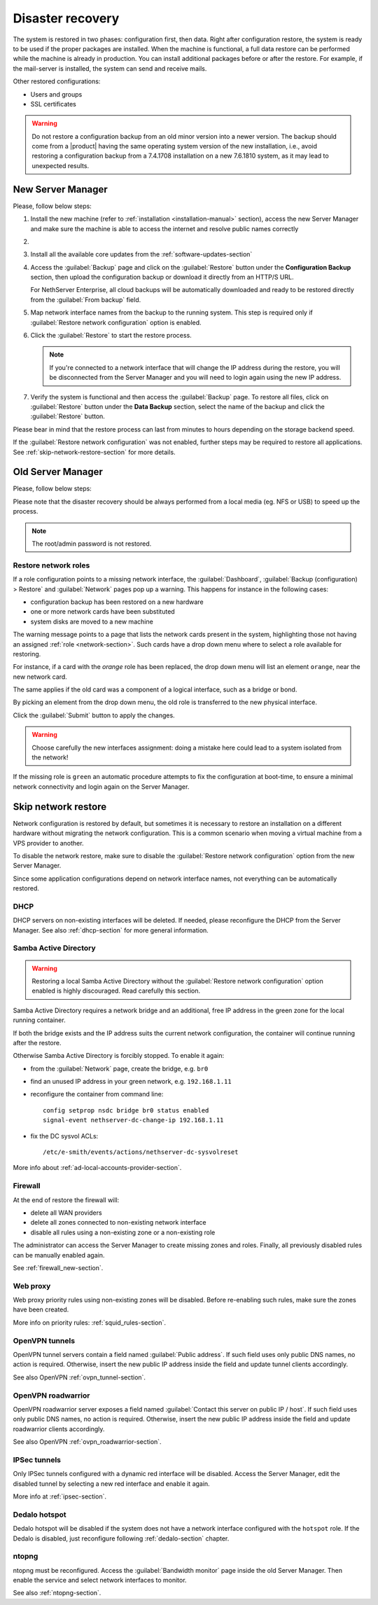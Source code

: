 .. _disaster-recovery-section:

Disaster recovery
=================

The system is restored in two phases: configuration first, then data.
Right after configuration restore, the system is ready to be used if the proper packages are installed.
When the machine is functional, a full data restore can be performed while the machine is already in production.
You can install additional packages before or after the restore.
For example, if the mail-server is installed, the system can send and receive mails.

Other restored configurations:

* Users and groups
* SSL certificates

.. warning:: Do not restore a configuration backup from an old minor version into a newer version.
   The backup should come from a |product| having the same operating system version of the new 
   installation, i.e., avoid restoring a configuration backup from a 7.4.1708 installation on a new 7.6.1810 system,
   as it may lead to unexpected results.

.. only:: nscom

   .. note::

       Third-party repositories are not restored by the disaster recovery procedure.
       If the original machine has some third-party repositories enabled, remember to install them before
       proceeding with the restore.

New Server Manager
------------------

Please, follow below steps:

1. Install the new machine (refer to :ref:`installation <installation-manual>` section), access the 
   new Server Manager and make sure the machine is able to access the internet and resolve public names correctly 

2.

  .. only:: nsent

       Activate NethServer Enterprise following the :ref:`registration <registration-section>` procedure

  .. only:: nscom

       If the machine has a Community subscription entitlement, please follow :ref:`subscription-section`,
       otherwise you can skip this step


3. Install all the available core updates from the :ref:`software-updates-section`

4. Access the :guilabel:`Backup` page and click on the :guilabel:`Restore` button under
   the **Configuration Backup** section, then upload the configuration backup
   or download it directly from an HTTP/S URL.

   For NethServer Enterprise, all cloud backups will be automatically downloaded and ready
   to be restored directly from the :guilabel:`From backup` field.
  
5. Map network interface names from the backup to the running system.
   This step is required only if :guilabel:`Restore network configuration` option is enabled.
   
6. Click the :guilabel:`Restore` to start the restore process.

   .. note::

      If you're connected to a network interface that will change the IP address during the restore,
      you will be disconnected from the Server Manager and you will need to login again using the
      new IP address.

7. Verify the system is functional and then access the :guilabel:`Backup` page.
   To restore all files, click on :guilabel:`Restore` button under the **Data Backup** section,
   select the name of the backup and click the :guilabel:`Restore` button.

Please bear in mind that the restore process can last from minutes to hours depending
on the storage backend speed.

If the :guilabel:`Restore network configuration` was not enabled, further steps
may be required to restore all applications. See :ref:`skip-network-restore-section` for more details.

Old Server Manager
------------------

Please, follow below steps:

.. only:: nscom

  1. Install the new machine (refer to :ref:`installation <installation-manual>` section), access the 
     Server Manager and follow the :ref:`first configuration wizard <first-configuration-wizard-section>` 
     procedure to complete the basic server configuration

  2. Ensure that |product| is able to access the internet and resolve public names correctly

  3. Install all the available core updates in the :ref:`Software Center <software-updates-section>`

  4. Restore the configuration backup using the :guilabel:`Backup (configuration)` panel

  5. If a warning message requires it, reconfigure the network roles assignment.
     See :ref:`restore-roles-section` below.

  6. Verify the system is functional

  7. Restore data backup executing on the console ::

      restore-data -b <name>

     where ``name`` is the name of the data backup you want to restore from.


.. only:: nsent

  1. Install the new machine (refer to :ref:`installation <installation-manual>` section), access the 
     Server Manager and follow the :ref:`first configuration wizard <first-configuration-wizard-section>` 
     procedure to complete the basic server configuration

  2. Ensure that |product| is able to access the internet and resolve public names correctly

  3. Activate |product| following the :ref:`registration <registration-section>` procedure

  4. Install all the available core updates in the :ref:`Software Center <software-updates-section>`

  5. Restore the configuration backup using the :guilabel:`Backup (configuration)` panel which allows
     to use cloud backups or local archives

  6. If a warning message requires it, reconfigure the network roles assignment.
     See :ref:`restore-roles-section` below.

  7. Verify the system is functional

  8. Restore data backup executing on the console ::

      restore-data -b <name>

     where ``name`` is the name of the data backup you want to restore from.


Please note that the disaster recovery should be always performed from a local media (eg. NFS or USB) to speed up the process.

.. note:: The root/admin password is not restored.

.. _restore-roles-section:
   
Restore network roles 
^^^^^^^^^^^^^^^^^^^^^

If a role configuration points to a missing network interface, the
:guilabel:`Dashboard`, :guilabel:`Backup (configuration) > Restore`
and :guilabel:`Network` pages pop up a warning. This happens for
instance in the following cases:

* configuration backup has been restored on a new hardware
* one or more network cards have been substituted
* system disks are moved to a new machine

The warning message points to a page that lists the network cards present in
the system, highlighting those not having an assigned :ref:`role
<network-section>`. Such cards have a drop down menu where to select a
role available for restoring.

For instance, if a card with the *orange* role has been replaced, the
drop down menu will list an element ``orange``, near the new
network card.

The same applies if the old card was a component of a logical
interface, such as a bridge or bond.

By picking an element from the drop down menu, the old role is
transferred to the new physical interface.

Click the :guilabel:`Submit` button to apply the changes.

.. warning:: Choose carefully the new interfaces assignment: doing a mistake
             here could lead to a system isolated from the network!

If the missing role is ``green`` an automatic procedure attempts to fix
the configuration at boot-time, to ensure a minimal network
connectivity and login again on the Server Manager.


.. _skip-network-restore-section:

Skip network restore
--------------------

Network configuration is restored by default, but sometimes it is necessary to restore an 
installation on a different hardware without migrating the network configuration.
This is a common scenario when moving a virtual machine from a VPS provider to another.

To disable the network restore, make sure to disable the :guilabel:`Restore network configuration` option from
the new Server Manager.

Since some application configurations depend on network interface names, not everything can be automatically restored.

DHCP
^^^^

DHCP servers on non-existing interfaces will be deleted.
If needed, please reconfigure the DHCP from the Server Manager.
See also :ref:`dhcp-section` for more general information.

Samba Active Directory
^^^^^^^^^^^^^^^^^^^^^^

.. warning::

  Restoring a local Samba Active Directory without the :guilabel:`Restore
  network configuration` option enabled is highly discouraged. Read carefully this section.

Samba Active Directory requires a network bridge and an additional, free IP
address in the green zone for the local running container.

If both the bridge exists and the IP address suits the current network
configuration, the container will continue running after the restore.

Otherwise Samba Active Directory is forcibly stopped.
To enable it again:

- from the :guilabel:`Network` page, create the bridge, e.g. ``br0``
- find an unused IP address in your green network, e.g. ``192.168.1.11``
- reconfigure the container from command line: ::

    config setprop nsdc bridge br0 status enabled
    signal-event nethserver-dc-change-ip 192.168.1.11

- fix the DC sysvol ACLs: ::

    /etc/e-smith/events/actions/nethserver-dc-sysvolreset

More info about :ref:`ad-local-accounts-provider-section`.

Firewall
^^^^^^^^

At the end of restore the firewall will:

- delete all WAN providers
- delete all zones connected to non-existing network interface
- disable all rules using a non-existing zone or a non-existing role

The administrator can access the Server Manager to create missing zones and roles.
Finally, all previously disabled rules can be manually enabled again.

See :ref:`firewall_new-section`.

Web proxy
^^^^^^^^^

Web proxy priority rules using non-existing zones will be disabled.
Before re-enabling such rules, make sure the zones have been created.

More info on priority rules: :ref:`squid_rules-section`.

OpenVPN tunnels
^^^^^^^^^^^^^^^

OpenVPN tunnel servers contain a field named :guilabel:`Public address`.
If such field uses only public DNS names, no action is required.
Otherwise, insert the new public IP address inside the field and update tunnel clients accordingly.

See also OpenVPN :ref:`ovpn_tunnel-section`.

OpenVPN roadwarrior
^^^^^^^^^^^^^^^^^^^

OpenVPN roadwarrior server exposes a field named :guilabel:`Contact this server on public IP / host`.
If such field uses only public DNS names, no action is required.
Otherwise, insert the new public IP address inside the field and update roadwarrior clients accordingly.

See also OpenVPN :ref:`ovpn_roadwarrior-section`.

IPSec tunnels
^^^^^^^^^^^^^

Only IPSec tunnels configured with a dynamic red interface will be disabled.
Access the Server Manager, edit the disabled tunnel by selecting a new red interface and enable it again.

More info at :ref:`ipsec-section`.

Dedalo hotspot
^^^^^^^^^^^^^^

Dedalo hotspot will be disabled if the system does not have a network interface configured with the ``hotspot`` role.
If the Dedalo is disabled, just reconfigure following :ref:`dedalo-section` chapter.

ntopng
^^^^^^

ntopng must be reconfigured. Access the :guilabel:`Bandwidth monitor` page inside the old Server Manager.
Then enable the service and select network interfaces to monitor.

See also :ref:`ntopng-section`.
